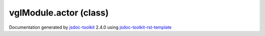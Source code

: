 

===============================================
vglModule.actor (class)
===============================================


.. contents::
   :local:

.. js:class:: vglModule.actor ()

      
   
   .. ============================== constructor details ====================
   
   
   
   
   
   
   
   
   Create a new instance of class actor
   
   
   
   
   
   
   
   
   
   
   
   
   
   :returns:
     
           
   
     :rtype: vglModule.actor
     
   
   
   
   
   
   
   
   
   
   
   
   
   
   .. ============================== properties summary =====================
   
   
   
   .. ============================== events summary ========================
   
   
   
   
   
   .. ============================== field details ==========================
   
   
   
   .. ============================== method details =========================
   
   
   
   
   
   
   .. js:function:: vglModule.actor.matrix()
   
       
   
       
   
       Get transformation matrix used by the actor
   
       
   
   
     
   
     
   
     
   
     
       
       :returns:
         
   
       :rtype: mat4
       
     
   
     
   
     
   
   
   
   
   .. js:function:: vglModule.actor.setMatrix(4X4)
   
       
   
       
       
       :param mat4 4X4:
   
         transformation matrix
   
         
       
       
   
       Set transformation matrix for the actor
   
       
   
   
     
   
     
   
     
   
     
   
     
   
     
   
   
   
   
   .. js:function:: vglModule.actor.referenceFrame()
   
       
   
       
   
       Get reference frame for the transformations
   
       
   
   
     
   
     
   
     
   
     
       
       :returns:
         Possible values are Absolute or Relative
   
       :rtype: String
       
     
   
     
   
     
   
   
   
   
   .. js:function:: vglModule.actor.setReferenceFrame(referenceFrame)
   
       
   
       
       
       :param vglModule.boundingObject.ReferenceFrame referenceFrame:
   
         Possible values are (Absolute | Relative)
   
         
       
       
   
       Set reference frame for the transformations
   
       
   
   
     
   
     
   
     
   
     
   
     
   
     
   
   
   
   
   .. js:function:: vglModule.actor.mapper()
   
       
   
       
   
       Return mapper where actor gets it behavior and data
   
       
   
   
     
   
     
   
     
   
     
       
       :returns:
         
   
       :rtype: vglModule.mapper
       
     
   
     
   
     
   
   
   
   
   .. js:function:: vglModule.actor.setMapper()
   
       
   
       
       
       :param vglModule.mapper :
   
         
   
         
       
       
   
       Connect an actor to its data source
   
       
   
   
     
   
     
   
     
   
     
   
     
   
     
   
   
   
   
   .. js:function:: vglModule.actor.accept(visitor)
   
       
   
       
       
       :param  visitor:
   
         
   
         
       
       
   
       
   
       
   
   
     
   
     
   
     
   
     
   
     
   
     
   
   
   
   
   .. js:function:: vglModule.actor.ascend(visitor)
   
       
   
       
       
       :param  visitor:
   
         
   
         
       
       
   
       
   
       
   
   
     
   
     
   
     
   
     
   
     
   
     
   
   
   
   
   .. js:function:: vglModule.actor.computeLocalToWorldMatrix(matrix, visitor)
   
       
   
       
       
       :param  matrix:
   
         
   
         
       
       :param  visitor:
   
         
   
         
       
       
   
       Compute object space to world space matrix
   
       
   
   
     
   
     
   
     
   
     
   
     
   
     
   
   
   
   
   .. js:function:: vglModule.actor.computeWorldToLocalMatrix(matrix, visitor)
   
       
   
       
       
       :param  matrix:
   
         
   
         
       
       :param  visitor:
   
         
   
         
       
       
   
       Compute world space to object space matrix
   
       
   
   
     
   
     
   
     
   
     
   
     
   
     
   
   
   
   
   .. js:function:: vglModule.actor.computeBounds()
   
       
   
       
   
       Compute actor bounds
   
       
   
   
     
   
     
   
     
   
     
   
     
   
     
   
   
   
   .. ============================== event details =========================
   
   

.. container:: footer

   Documentation generated by jsdoc-toolkit_  2.4.0 using jsdoc-toolkit-rst-template_

.. _jsdoc-toolkit: http://code.google.com/p/jsdoc-toolkit/
.. _jsdoc-toolkit-rst-template: http://code.google.com/p/jsdoc-toolkit-rst-template/
.. _sphinx: http://sphinx.pocoo.org/




.. vim: set ft=rst :
